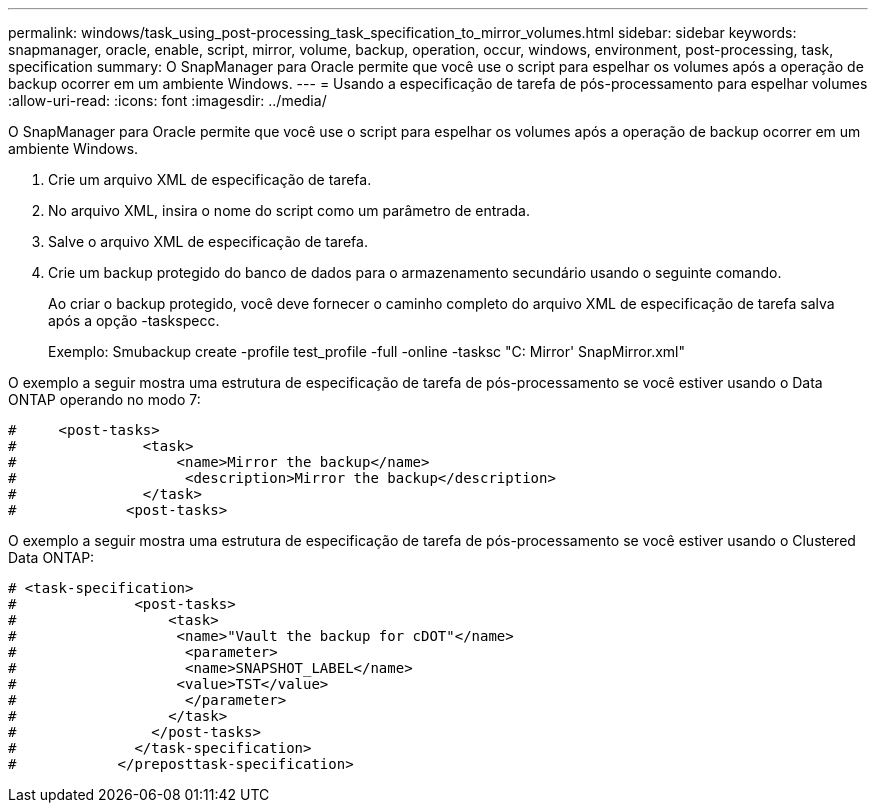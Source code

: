 ---
permalink: windows/task_using_post-processing_task_specification_to_mirror_volumes.html 
sidebar: sidebar 
keywords: snapmanager, oracle, enable, script, mirror, volume, backup, operation, occur, windows, environment, post-processing, task, specification 
summary: O SnapManager para Oracle permite que você use o script para espelhar os volumes após a operação de backup ocorrer em um ambiente Windows. 
---
= Usando a especificação de tarefa de pós-processamento para espelhar volumes
:allow-uri-read: 
:icons: font
:imagesdir: ../media/


[role="lead"]
O SnapManager para Oracle permite que você use o script para espelhar os volumes após a operação de backup ocorrer em um ambiente Windows.

. Crie um arquivo XML de especificação de tarefa.
. No arquivo XML, insira o nome do script como um parâmetro de entrada.
. Salve o arquivo XML de especificação de tarefa.
. Crie um backup protegido do banco de dados para o armazenamento secundário usando o seguinte comando.
+
Ao criar o backup protegido, você deve fornecer o caminho completo do arquivo XML de especificação de tarefa salva após a opção -taskspecc.

+
Exemplo: Smubackup create -profile test_profile -full -online -tasksc "C: Mirror' SnapMirror.xml"



O exemplo a seguir mostra uma estrutura de especificação de tarefa de pós-processamento se você estiver usando o Data ONTAP operando no modo 7:

[listing]
----
#     <post-tasks>
#               <task>
#                   <name>Mirror the backup</name>
#                    <description>Mirror the backup</description>
#               </task>
#             <post-tasks>
----
O exemplo a seguir mostra uma estrutura de especificação de tarefa de pós-processamento se você estiver usando o Clustered Data ONTAP:

[listing]
----
# <task-specification>
#              <post-tasks>
#                  <task>
#                   <name>"Vault the backup for cDOT"</name>
#                    <parameter>
#                    <name>SNAPSHOT_LABEL</name>
#                   <value>TST</value>
#                    </parameter>
#                  </task>
#                </post-tasks>
#              </task-specification>
#            </preposttask-specification>
----